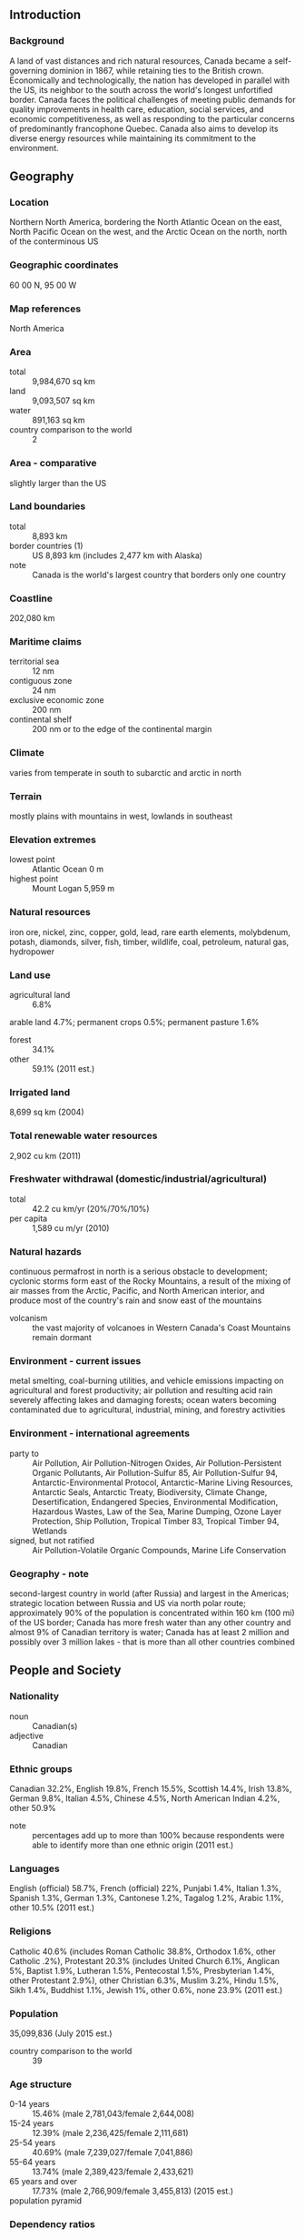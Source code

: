 ** Introduction
*** Background
A land of vast distances and rich natural resources, Canada became a self-governing dominion in 1867, while retaining ties to the British crown. Economically and technologically, the nation has developed in parallel with the US, its neighbor to the south across the world's longest unfortified border. Canada faces the political challenges of meeting public demands for quality improvements in health care, education, social services, and economic competitiveness, as well as responding to the particular concerns of predominantly francophone Quebec. Canada also aims to develop its diverse energy resources while maintaining its commitment to the environment.
** Geography
*** Location
Northern North America, bordering the North Atlantic Ocean on the east, North Pacific Ocean on the west, and the Arctic Ocean on the north, north of the conterminous US
*** Geographic coordinates
60 00 N, 95 00 W
*** Map references
North America
*** Area
- total :: 9,984,670 sq km
- land :: 9,093,507 sq km
- water :: 891,163 sq km
- country comparison to the world :: 2
*** Area - comparative
slightly larger than the US
*** Land boundaries
- total :: 8,893 km
- border countries (1) :: US 8,893 km (includes 2,477 km with Alaska)
- note :: Canada is the world's largest country that borders only one country
*** Coastline
202,080 km
*** Maritime claims
- territorial sea :: 12 nm
- contiguous zone :: 24 nm
- exclusive economic zone :: 200 nm
- continental shelf :: 200 nm or to the edge of the continental margin
*** Climate
varies from temperate in south to subarctic and arctic in north
*** Terrain
mostly plains with mountains in west, lowlands in southeast
*** Elevation extremes
- lowest point :: Atlantic Ocean 0 m
- highest point :: Mount Logan 5,959 m
*** Natural resources
iron ore, nickel, zinc, copper, gold, lead, rare earth elements, molybdenum, potash, diamonds, silver, fish, timber, wildlife, coal, petroleum, natural gas, hydropower
*** Land use
- agricultural land :: 6.8%
arable land 4.7%; permanent crops 0.5%; permanent pasture 1.6%
- forest :: 34.1%
- other :: 59.1% (2011 est.)
*** Irrigated land
8,699 sq km (2004)
*** Total renewable water resources
2,902 cu km (2011)
*** Freshwater withdrawal (domestic/industrial/agricultural)
- total :: 42.2  cu km/yr (20%/70%/10%)
- per capita :: 1,589  cu m/yr (2010)
*** Natural hazards
continuous permafrost in north is a serious obstacle to development; cyclonic storms form east of the Rocky Mountains, a result of the mixing of air masses from the Arctic, Pacific, and North American interior, and produce most of the country's rain and snow east of the mountains
- volcanism :: the vast majority of volcanoes in Western Canada's Coast Mountains remain dormant
*** Environment - current issues
metal smelting, coal-burning utilities, and vehicle emissions impacting on agricultural and forest productivity; air pollution and resulting acid rain severely affecting lakes and damaging forests; ocean waters becoming contaminated due to agricultural, industrial, mining, and forestry activities
*** Environment - international agreements
- party to :: Air Pollution, Air Pollution-Nitrogen Oxides, Air Pollution-Persistent Organic Pollutants, Air Pollution-Sulfur 85, Air Pollution-Sulfur 94, Antarctic-Environmental Protocol, Antarctic-Marine Living Resources, Antarctic Seals, Antarctic Treaty, Biodiversity, Climate Change, Desertification, Endangered Species, Environmental Modification, Hazardous Wastes, Law of the Sea, Marine Dumping, Ozone Layer Protection, Ship Pollution, Tropical Timber 83, Tropical Timber 94, Wetlands
- signed, but not ratified :: Air Pollution-Volatile Organic Compounds, Marine Life Conservation
*** Geography - note
second-largest country in world (after Russia) and largest in the Americas; strategic location between Russia and US via north polar route; approximately 90% of the population is concentrated within 160 km (100 mi) of the US border; Canada has more fresh water than any other country and almost 9% of Canadian territory is water; Canada has at least 2 million and possibly over 3 million lakes - that is more than all other countries combined
** People and Society
*** Nationality
- noun :: Canadian(s)
- adjective :: Canadian
*** Ethnic groups
Canadian 32.2%, English 19.8%, French 15.5%, Scottish 14.4%, Irish 13.8%, German 9.8%, Italian 4.5%, Chinese 4.5%, North American Indian 4.2%, other 50.9%
- note :: percentages add up to more than 100% because respondents were able to identify more than one ethnic origin (2011 est.)
*** Languages
English (official) 58.7%, French (official) 22%, Punjabi 1.4%, Italian 1.3%, Spanish 1.3%, German 1.3%, Cantonese 1.2%, Tagalog 1.2%, Arabic 1.1%, other 10.5% (2011 est.)
*** Religions
Catholic 40.6% (includes Roman Catholic 38.8%, Orthodox 1.6%, other Catholic .2%), Protestant 20.3% (includes United Church 6.1%, Anglican 5%, Baptist 1.9%, Lutheran 1.5%, Pentecostal 1.5%, Presbyterian 1.4%, other Protestant 2.9%), other Christian 6.3%, Muslim 3.2%, Hindu 1.5%, Sikh 1.4%, Buddhist 1.1%, Jewish 1%, other 0.6%, none 23.9% (2011 est.)
*** Population
35,099,836 (July 2015 est.)
- country comparison to the world :: 39
*** Age structure
- 0-14 years :: 15.46% (male 2,781,043/female 2,644,008)
- 15-24 years :: 12.39% (male 2,236,425/female 2,111,681)
- 25-54 years :: 40.69% (male 7,239,027/female 7,041,886)
- 55-64 years :: 13.74% (male 2,389,423/female 2,433,621)
- 65 years and over :: 17.73% (male 2,766,909/female 3,455,813) (2015 est.)
- population pyramid ::  
*** Dependency ratios
- total dependency ratio :: 47.3%
- youth dependency ratio :: 23.5%
- elderly dependency ratio :: 23.8%
- potential support ratio :: 4.2% (2015 est.)
*** Median age
- total :: 41.8 years
- male :: 40.6 years
- female :: 43.1 years (2015 est.)
*** Population growth rate
0.75% (2015 est.)
- country comparison to the world :: 146
*** Birth rate
10.28 births/1,000 population (2015 est.)
- country comparison to the world :: 190
*** Death rate
8.42 deaths/1,000 population (2015 est.)
- country comparison to the world :: 81
*** Net migration rate
5.66 migrant(s)/1,000 population (2015 est.)
- country comparison to the world :: 22
*** Urbanization
- urban population :: 81.8% of total population (2015)
- rate of urbanization :: 1.22% annual rate of change (2010-15 est.)
*** Major urban areas - population
Toronto 5.993 million; Montreal 3.981 million; Vancouver 2.485 million; Calgary 1.337 million; OTTAWA (capital) 1.326 million; Edmonton 1.272 million (2015)
*** Sex ratio
- at birth :: 1.06 male(s)/female
- 0-14 years :: 1.05 male(s)/female
- 15-24 years :: 1.06 male(s)/female
- 25-54 years :: 1.03 male(s)/female
- 55-64 years :: 0.98 male(s)/female
- 65 years and over :: 0.8 male(s)/female
- total population :: 0.98 male(s)/female (2015 est.)
*** Infant mortality rate
- total :: 4.65 deaths/1,000 live births
- male :: 4.97 deaths/1,000 live births
- female :: 4.3 deaths/1,000 live births (2015 est.)
- country comparison to the world :: 179
*** Life expectancy at birth
- total population :: 81.76 years
- male :: 79.15 years
- female :: 84.52 years (2015 est.)
- country comparison to the world :: 18
*** Total fertility rate
1.59 children born/woman (2015 est.)
- country comparison to the world :: 184
*** Health expenditures
10.9% of GDP (2013)
- country comparison to the world :: 15
*** Physicians density
2.07 physicians/1,000 population (2010)
*** Hospital bed density
2.7 beds/1,000 population (2010)
*** Drinking water source
- improved :: 
urban: 100% of population
rural: 99% of population
total: 99.8% of population
- unimproved :: 
urban: 0% of population
rural: 1% of population
total: 0.2% of population (2015 est.)
*** Sanitation facility access
- improved :: 
urban: 100% of population
rural: 99% of population
total: 99.8% of population
- unimproved :: 
urban: 0% of population
rural: 1% of population
total: 0.2% of population (2015 est.)
*** HIV/AIDS - adult prevalence rate
NA
*** HIV/AIDS - people living with HIV/AIDS
NA
*** HIV/AIDS - deaths
fewer than 400 (2013 est.)
- country comparison to the world :: 89
*** Obesity - adult prevalence rate
30.1% (2014)
- country comparison to the world :: 48
*** Education expenditures
5.3% of GDP (2011)
- country comparison to the world :: 62
*** Unemployment, youth ages 15-24
- total :: 14.3%
- male :: 15.9%
- female :: 12.6% (2012 est.)
- country comparison to the world :: 81
** Government
*** Country name
- conventional long form :: none
- conventional short form :: Canada
- note :: the country name is derived from the St. Lawrence Iroquoian word "kanata" meaning village or settlement
*** Government type
a parliamentary democracy, a federation, and a constitutional monarchy
*** Capital
- name :: Ottawa
- geographic coordinates :: 45 25 N, 75 42 W
- time difference :: UTC-5 (same time as Washington, DC, during Standard Time)
- daylight saving time :: +1hr, begins second Sunday in March; ends first Sunday in November
- note :: Canada has six time zones
*** Administrative divisions
10 provinces and 3 territories*; Alberta, British Columbia, Manitoba, New Brunswick, Newfoundland and Labrador, Northwest Territories*, Nova Scotia, Nunavut*, Ontario, Prince Edward Island, Quebec, Saskatchewan, Yukon*
*** Independence
1 July 1867 (union of British North American colonies); 11 December 1931 (recognized by UK per Statute of Westminster)
*** National holiday
Canada Day, 1 July (1867)
*** Constitution
made up of unwritten and written acts, customs, judicial decisions, and traditions dating from 1763; the written part of the constitution consists of the Constitution Act of 29 March 1867, which created a federation of four provinces, and the Constitution Act of 17 April 1982; several amendments to the 1982 Constitution Act, last in 2011 (2011)
*** Legal system
common law system except in Quebec, where civil law based on the French civil code prevails
*** International law organization participation
accepts compulsory ICJ jurisdiction with reservations; accepts ICCt jurisdiction
*** Citizenship
- birthright citizenship :: 
- dual citizenship recognized :: yes
- residency requirement for naturalization :: 
*** Suffrage
18 years of age; universal
*** Executive branch
- head of government :: Prime Minister Stephen Joseph HARPER (since 6 February 2006)
- cabinet :: Federal Ministry chosen by the prime minister usually from among members of his own party sitting in Parliament
- elections/appointments :: the monarchy is hereditary; governor general appointed by the monarch on the advice of the prime minister for a 5-year term; following legislative elections, the leader of the majority party or majority coalition in the House of Commons generally designated prime minister by the governor general
*** Legislative branch
- description :: bicameral Parliament or Parlement consists of the Senate or Senat (105 seats; members appointed by the governor general on the advice of the prime minister and can serve until age 75) and the House of Commons or Chambre des Communes (308 seats; members directly elected in single-seat constituencies by simple majority vote to serve a maximum of 4-year terms)
- elections :: House of Commons - last held on 2 May 2011 (next to be held on 19 October 2015)
- election results :: House of Commons - percent of vote by party - Conservative Party 39.6%, NDP 30.6%, Liberal Party 18.9%, Bloc Quebecois 6%, Greens 3.9%; seats by party - Conservative Party 166, NDP 103, Liberal Party 34, Bloc Quebecois 4, Greens 1
*** Judicial branch
- highest court(s) :: Supreme Court of Canada (consists of the chief justice and 8 judges); note - in 1949, Canada finally abolished all appeals beyond its Supreme Court to the Judicial Committee of the Privy Council (in London)
- judge selection and term of office :: chief justice and judges appointed by the prime minister in council; all judges appointed for life with mandatory retirement at age 75
- subordinate courts :: federal level: Federal Court of Appeal; Federal Court; Tax Court; federal administrative tribunals; courts martial; provincial/territorial: provincial superior, appeals, first instance, and specialized courts; in 1999, the Nunavut Court - a circuit court with the power of a superior court and the territorial courts - was established to serve isolated settlements
*** Political parties and leaders
Bloc Quebecois [Gilles DUCEPPE]
Conservative Party of Canada [Stephen HARPER]
Green Party [Elizabeth MAY]
Liberal Party [Justin TRUDEAU]
New Democratic Party or NDP [Thomas MULCAIR]
*** Political pressure groups and leaders
- other :: agricultural sector; automobile industry; business groups; chemical industry; commercial banks; communications sector; energy industry; environmentalists; public administration groups; steel industry; trade unions
*** International organization participation
ADB (nonregional member), AfDB (nonregional member), APEC, Arctic Council, ARF, ASEAN (dialogue partner), Australia Group, BIS, C, CD, CDB, CE (observer), EAPC, EBRD, EITI (implementing country), FAO, FATF, G-7, G-8, G-10, G-20, IADB, IAEA, IBRD, ICAO, ICC (national committees), ICCt, ICRM, IDA, IEA, IFAD, IFC, IFRCS, IGAD (partners), IHO, ILO, IMF, IMO, IMSO, Interpol, IOC, IOM, IPU, ISO, ITSO, ITU, ITUC (NGOs), MIGA, MINUSTAH, MONUSCO, NAFTA, NATO, NEA, NSG, OAS, OECD, OIF, OPCW, OSCE, Pacific Alliance (observer), Paris Club, PCA, PIF (partner), UN, UNCTAD, UNESCO, UNFICYP, UNHCR, UNMISS, UNRWA, UNTSO, UPU, WCO, WFTU (NGOs), WHO, WIPO, WMO, WTO, ZC
*** Diplomatic representation in the US
- chief of mission :: Ambassador Gary DOER (since 23 October 2009)
- chancery :: 501 Pennsylvania Avenue NW, Washington, DC 20001
- telephone :: [1] (202) 682-1740
- FAX :: [1] (202) 682-7726
- consulate(s) general :: Atlanta, Boston, Chicago, Dallas, Denver, Detroit, Los Angeles, Miami, Minneapolis, New York, San Francisco/Silicon Valley, Seattle
- trade office(s) :: Houston, Palo Alto (CA), San Diego
*** Diplomatic representation from the US
- chief of mission :: Ambassador Bruce A. HEYMAN (since 8 April 2014)
- embassy :: 490 Sussex Drive, Ottawa, Ontario K1N 1G8
- mailing address :: P. O. Box 5000, Ogdensburg, NY 13669-0430; P.O. Box 866, Station B, Ottawa, Ontario K1P 5T1
- telephone :: [1] (613) 688-5335
- FAX :: [1] (613) 688-3082
- consulate(s) general :: Calgary, Halifax, Montreal, Quebec City, Toronto, Vancouver, Winnipeg
*** Flag description
two vertical bands of red (hoist and fly side, half width) with white square between them; an 11-pointed red maple leaf is centered in the white square; the maple leaf has long been a Canadian symbol
*** National symbol(s)
maple leaf, beaver; national colors: red, white
*** National anthem
- name :: "O Canada"
- lyrics/music :: Adolphe-Basile ROUTHIER [French], Robert Stanley WEIR [English]/Calixa LAVALLEE
- note :: adopted 1980; originally written in 1880, "O Canada" served as an unofficial anthem many years before its official adoption; the anthem has French and English versions whose lyrics differ; as a Commonwealth realm, in addition to the national anthem, "God Save the Queen" serves as the royal anthem (see United Kingdom)

** Economy
*** Economy - overview
As a high-tech industrial society in the trillion-dollar class, Canada resembles the US in its market-oriented economic system, pattern of production, and high living standards. Since World War II, the impressive growth of the manufacturing, mining, and service sectors has transformed the nation from a largely rural economy into one primarily industrial and urban. The 1989 US-Canada Free Trade Agreement (FTA) and the 1994 North American Free Trade Agreement (NAFTA) (which includes Mexico) touched off a dramatic increase in trade and economic integration with the US, its principal trading partner. Canada enjoys a substantial trade surplus with the US, which absorbs about three-fourths of Canadian merchandise exports each year. Canada is the US's largest foreign supplier of energy, including oil, gas, and electric power, and a top source of US uranium imports. Given its abundant natural resources, highly skilled labor force, and modern capital plant, Canada enjoyed solid economic growth from 1993 through 2007. Buffeted by the global economic crisis, the economy dropped into a sharp recession in the final months of 2008, and Ottawa posted its first fiscal deficit in 2009 after 12 years of surplus. Canada's major banks, however, emerged from the financial crisis of 2008-09 among the strongest in the world, owing to the early intervention by the Bank of Canada and the financial sector's tradition of conservative lending practices and strong capitalization. Canada achieved marginal growth in 2010-14 and plans to balance the budget by 2015 despite the recent drop in oil prices. In addition, the country's petroleum sector is rapidly expanding, because Alberta's oil sands significantly boosted Canada's proven oil reserves. Canada now ranks third in the world in proved oil reserves behind Saudi Arabia and Venezuela and is the world’s fifth-largest oil producer.
*** GDP (purchasing power parity)
$1.592 trillion (2014 est.)
$1.552 trillion (2013 est.)
$1.522 trillion (2012 est.)
- note :: data are in 2014 US dollars
- country comparison to the world :: 16
*** GDP (official exchange rate)
$1.789 trillion (2014 est.)
*** GDP - real growth rate
2.5% (2014 est.)
2% (2013 est.)
1.9% (2012 est.)
- country comparison to the world :: 137
*** GDP - per capita (PPP)
$44,800 (2014 est.)
$43,700 (2013 est.)
$42,900 (2012 est.)
- note :: data are in 2014 US dollars
- country comparison to the world :: 29
*** Gross national saving
21.9% of GDP (2014 est.)
21.5% of GDP (2013 est.)
21.6% of GDP (2012 est.)
- country comparison to the world :: 71
*** GDP - composition, by end use
- household consumption :: 56.2%
- government consumption :: 21.4%
- investment in fixed capital :: 24.1%
- investment in inventories :: 0.3%
- exports of goods and services :: 30.9%
- imports of goods and services :: -33%
 (2014 est.)
*** GDP - composition, by sector of origin
- agriculture :: 1.7%
- industry :: 28.2%
- services :: 70.1% (2014 est.)
*** Agriculture - products
wheat, barley, oilseed, tobacco, fruits, vegetables; dairy products; fish; forest products
*** Industries
transportation equipment, chemicals, processed and unprocessed minerals, food products, wood and paper products, fish products, petroleum, natural gas
*** Industrial production growth rate
2% (2014 est.)
- country comparison to the world :: 132
*** Labor force
19.21 million (2014 est.)
- country comparison to the world :: 32
*** Labor force - by occupation
- agriculture :: 2%
- manufacturing :: 13%
- construction :: 6%
- services :: 76%
- other :: 3% (2006 est.)
*** Unemployment rate
6.9% (2014 est.)
7.1% (2013 est.)
- country comparison to the world :: 72
*** Population below poverty line
9.4%
- note :: this figure is the Low Income Cut-Off (LICO), a calculation that results in higher figures than found in many comparable economies; Canada does not have an official poverty line (2008 est.)
*** Household income or consumption by percentage share
- lowest 10% :: 2.6%
- highest 10% :: 24.8% (2000)
*** Distribution of family income - Gini index
32.1 (2005)
31.5 (1994)
- country comparison to the world :: 108
*** Budget
- revenues :: $675.1 billion
- expenditures :: $717.1 billion (2014 est.)
*** Taxes and other revenues
37.6% of GDP (2014 est.)
- country comparison to the world :: 50
*** Budget surplus (+) or deficit (-)
-2.3% of GDP (2014 est.)
- country comparison to the world :: 90
*** Public debt
92.6% of GDP (2014 est.)
93.5% of GDP (2013 est.)
- note :: figures are for gross general government debt, as opposed to net federal debt; gross general government debt includes both intragovernmental debt and the debt of public entities at the sub-national level
- country comparison to the world :: 20
*** Fiscal year
1 April - 31 March
*** Inflation rate (consumer prices)
1.9% (2014 est.)
1% (2013 est.)
- country comparison to the world :: 94
*** Central bank discount rate
1% (31 December 2010)
0.25% (31 December 2009)
- country comparison to the world :: 125
*** Commercial bank prime lending rate
3% (31 December 2014 est.)
3% (31 December 2013 est.)
- country comparison to the world :: 173
*** Stock of narrow money
$661.5 billion (31 December 2014 est.)
$638.5 billion (31 December 2013 est.)
- country comparison to the world :: 9
*** Stock of broad money
$1.486 trillion (31 December 2014 est.)
$1.47 trillion (31 December 2013 est.)
- country comparison to the world :: 13
*** Stock of domestic credit
$3.031 trillion (31 December 2014 est.)
$3.044 trillion (31 December 2013 est.)
- country comparison to the world :: 9
*** Market value of publicly traded shares
$2.016 trillion (31 December 2012 est.)
$1.907 trillion (31 December 2011)
$2.16 trillion (31 December 2010 est.)
- country comparison to the world :: 7
*** Current account balance
-$39.37 billion (2014 est.)
-$58.54 billion (2013 est.)
- country comparison to the world :: 190
*** Exports
$465.1 billion (2014 est.)
$465.5 billion (2013 est.)
- country comparison to the world :: 13
*** Exports - commodities
motor vehicles and parts, industrial machinery, aircraft, telecommunications equipment; chemicals, plastics, fertilizers; wood pulp, timber, crude petroleum, natural gas, electricity, aluminum
*** Exports - partners
US 76.8% (2014)
*** Imports
$482.1 billion (2014 est.)
$472.6 billion (2013 est.)
- country comparison to the world :: 12
*** Imports - commodities
machinery and equipment, motor vehicles and parts, crude oil, chemicals, electricity, durable consumer goods
*** Imports - partners
US 54.5%, China 11.5%, Mexico 5.6% (2014)
*** Reserves of foreign exchange and gold
$71.94 billion (31 December 2013 est.)
- country comparison to the world :: 33
*** Debt - external
$1.331 trillion (31 December 2012 est.)
$1.191 trillion (31 December 2011 est.)
- country comparison to the world :: 15
*** Stock of direct foreign investment - at home
$1.065 trillion (31 December 2014 est.)
$993.2 billion (31 December 2013 est.)
- country comparison to the world :: 9
*** Stock of direct foreign investment - abroad
$1.211 trillion (31 December 2014 est.)
$1.153 trillion (31 December 2013 est.)
- country comparison to the world :: 8
*** Exchange rates
Canadian dollars (CAD) per US dollar -
1.099 (2014 est.)
1.0298 (2013 est.)
1 (2012 est.)
0.9895 (2011 est.)
1.0302 (2010 est.)
** Energy
*** Electricity - production
644.1 billion kWh (2012 est.)
- country comparison to the world :: 7
*** Electricity - consumption
551.6 billion kWh (2011 est.)
- country comparison to the world :: 8
*** Electricity - exports
62.33 billion kWh (2013 est.)
- country comparison to the world :: 3
*** Electricity - imports
10.68 billion kWh (2013 est.)
- country comparison to the world :: 19
*** Electricity - installed generating capacity
138.6 million kW (2011 est.)
- country comparison to the world :: 7
*** Electricity - from fossil fuels
31.3% of total installed capacity (2011 est.)
- country comparison to the world :: 178
*** Electricity - from nuclear fuels
9.1% of total installed capacity (2011 est.)
- country comparison to the world :: 20
*** Electricity - from hydroelectric plants
54.1% of total installed capacity (2011 est.)
- country comparison to the world :: 40
*** Electricity - from other renewable sources
5.5% of total installed capacity (2011 est.)
- country comparison to the world :: 52
*** Crude oil - production
4.001 million bbl/day (2013 est.)
- country comparison to the world :: 5
*** Crude oil - exports
1.756 million bbl/day (2012 est.)
- country comparison to the world :: 7
*** Crude oil - imports
722,000 bbl/day (2012 est.)
- country comparison to the world :: 15
*** Crude oil - proved reserves
173.2 billion bbl (1 January 2014 est.)
- country comparison to the world :: 3
*** Refined petroleum products - production
1.927 million bbl/day (2012 est.)
- country comparison to the world :: 11
*** Refined petroleum products - consumption
2.39 million bbl/day (2013 est.)
- country comparison to the world :: 10
*** Refined petroleum products - exports
1.073 million bbl/day (2012 est.)
- country comparison to the world :: 8
*** Refined petroleum products - imports
238,900 bbl/day (2010 est.)
- country comparison to the world :: 24
*** Natural gas - production
145.2 billion cu m (2013 est.)
- country comparison to the world :: 6
*** Natural gas - consumption
89.48 billion cu m (2013 est.)
- country comparison to the world :: 8
*** Natural gas - exports
82.45 billion cu m (2013 est.)
- country comparison to the world :: 5
*** Natural gas - imports
26.7 billion cu m (2013 est.)
- country comparison to the world :: 13
*** Natural gas - proved reserves
1.889 trillion cu m (1 January 2014 est.)
- country comparison to the world :: 19
*** Carbon dioxide emissions from consumption of energy
550.8 million Mt (2012 est.)
- country comparison to the world :: 12
** Communications
*** Telephones - fixed lines
- total subscriptions :: 16.6 million
- subscriptions per 100 inhabitants :: 48 (2014 est.)
- country comparison to the world :: 17
*** Telephones - mobile cellular
- total :: 29.5 million
- subscriptions per 100 inhabitants :: 85 (2014 est.)
- country comparison to the world :: 44
*** Telephone system
- general assessment :: excellent service provided by modern technology
- domestic :: domestic satellite system with about 300 earth stations
- international :: country code - 1; submarine cables provide links to the US and Europe; satellite earth stations - 7 (5 Intelsat - 4 Atlantic Ocean and 1 Pacific Ocean, and 2 Intersputnik - Atlantic Ocean region) (2011)
*** Broadcast media
2 public TV broadcasting networks each with a large number of network affiliates; several private-commercial networks also with multiple network affiliates; overall, about 150 TV stations; multi-channel satellite and cable systems provide access to a wide range of stations including US stations; mix of public and commercial radio broadcasters with the Canadian Broadcasting Corporation (CBC), the public radio broadcaster, operating 4 radio networks, Radio Canada International, and radio services to indigenous populations in the north; roughly 2,000 licensed radio stations (2008)
*** Radio broadcast stations
AM 245, FM 582, shortwave 6 (2004)
*** Television broadcast stations
148 (2007)
*** Internet country code
.ca
*** Internet users
- total :: 32.4 million
- percent of population :: 92.9% (2014 est.)
- country comparison to the world :: 21
** Transportation
*** Airports
1,467 (2013)
- country comparison to the world :: 4
*** Airports - with paved runways
- total :: 523
- over 3,047 m :: 21
- 2,438 to 3,047 m :: 19
- 1,524 to 2,437 m :: 147
- 914 to 1,523 m :: 257
- under 914 m :: 79 (2013)
*** Airports - with unpaved runways
- total :: 944
- 1,524 to 2,437 m :: 75
- 914 to 1,523 m :: 385
- under 914 m :: 
484 (2013)
*** Heliports
26 (2013)
*** Pipelines
gas and liguid petroleum 100,000 km (2013)
*** Railways
- total :: 77,932 km
- standard gauge :: 77,932 km 1.435-m gauge (2014)
- country comparison to the world :: 5
*** Roadways
- total :: 1,042,300 km
- paved :: 415,600 km (includes 17,000 km of expressways)
- unpaved :: 626,700 km (2011)
- country comparison to the world :: 7
*** Waterways
636 km (Saint Lawrence Seaway of 3,769 km, including the Saint Lawrence River of 3,058 km, shared with United States) (2011)
- country comparison to the world :: 77
*** Merchant marine
- total :: 181
- by type :: bulk carrier 62, cargo 15, carrier 1, chemical tanker 15, combination ore/oil 1, container 2, passenger 5, passenger/cargo 63, petroleum tanker 11, roll on/roll off 6
- foreign-owned :: 19 (Estonia 1, France 1, Netherlands 1, Norway 4, Sweden 2, US 10)
- registered in other countries :: 225 (Australia 5, Bahamas 96, Barbados 11, Cambodia 2, Cyprus 2, Honduras 1, Hong Kong 77, Liberia 2, Malta 5, Marshall Islands 8, Norway 1, Panama 6, Spain 4, Vanuatu 5) (2010)
- country comparison to the world :: 35
*** Ports and terminals
- major seaport(s) :: Halifax, Saint John (New Brunswick), Vancouver
- river and lake port(s) :: Montreal, Quebec City, Sept-Isles (St. Lawrence); Fraser River Port (Fraser); Hamilton (Lake Ontario)
- oil terminal(s) :: Lower Lakes terminal
- dry bulk cargo port(s) :: Port-Cartier (iron ore and grain),
- container port(s) :: Montreal (1,362,975), Vancouver (2,507,032)(2011)
- LNG terminal(s) (import) :: Saint John
** Military
*** Military branches
Canadian Forces: Canadian Army, Royal Canadian Navy, Royal Canadian Air Force, Canada Command (homeland security) (2011)
*** Military service age and obligation
17 years of age for voluntary male and female military service (with parental consent); 16 years of age for Reserve and Military College applicants; Canadian citizenship or permanent residence status required; maximum 34 years of age; service obligation 3-9 years (2012)
*** Manpower available for military service
- males age 16-49 :: 8,031,266
- females age 16-49 :: 7,755,550 (2010 est.)
*** Manpower fit for military service
- males age 16-49 :: 6,633,472
- females age 16-49 :: 6,389,669 (2010 est.)
*** Manpower reaching militarily significant age annually
- male :: 218,069
- female :: 206,195 (2010 est.)
*** Military expenditures
1% of GDP (2013)
1.24% of GDP (2012)
1.31% of GDP (2011)
1.24% of GDP (2010)
- country comparison to the world :: 80
** Transnational Issues
*** Disputes - international
managed maritime boundary disputes with the US at Dixon Entrance, Beaufort Sea, Strait of Juan de Fuca, and the Gulf of Maine, including the disputed Machias Seal Island and North Rock; Canada and the United States dispute how to divide the Beaufort Sea and the status of the Northwest Passage but continue to work cooperatively to survey the Arctic continental shelf; US works closely with Canada to intensify security measures for monitoring and controlling legal and illegal movement of people, transport, and commodities across the international border; sovereignty dispute with Denmark over Hans Island in the Kennedy Channel between Ellesmere Island and Greenland; commencing the collection of technical evidence for submission to the Commission on the Limits of the Continental Shelf in support of claims for continental shelf beyond 200 nm from its declared baselines in the Arctic, as stipulated in Article 76, paragraph 8, of the United Nations Convention on the Law of the Sea
*** Refugees and internally displaced persons
- refugees (country of origin) :: 16,428 (Colombia); 13,231 (China); 10,745 (Sri Lanka); 8,613 (Pakistan); 8,422 (Haiti); 6,762 (Mexico) (2014)
*** Illicit drugs
illicit producer of cannabis for the domestic drug market and export to US; use of hydroponics technology permits growers to plant large quantities of high-quality marijuana indoors; increasing ecstasy production, some of which is destined for the US; vulnerable to narcotics money laundering because of its mature financial services sector